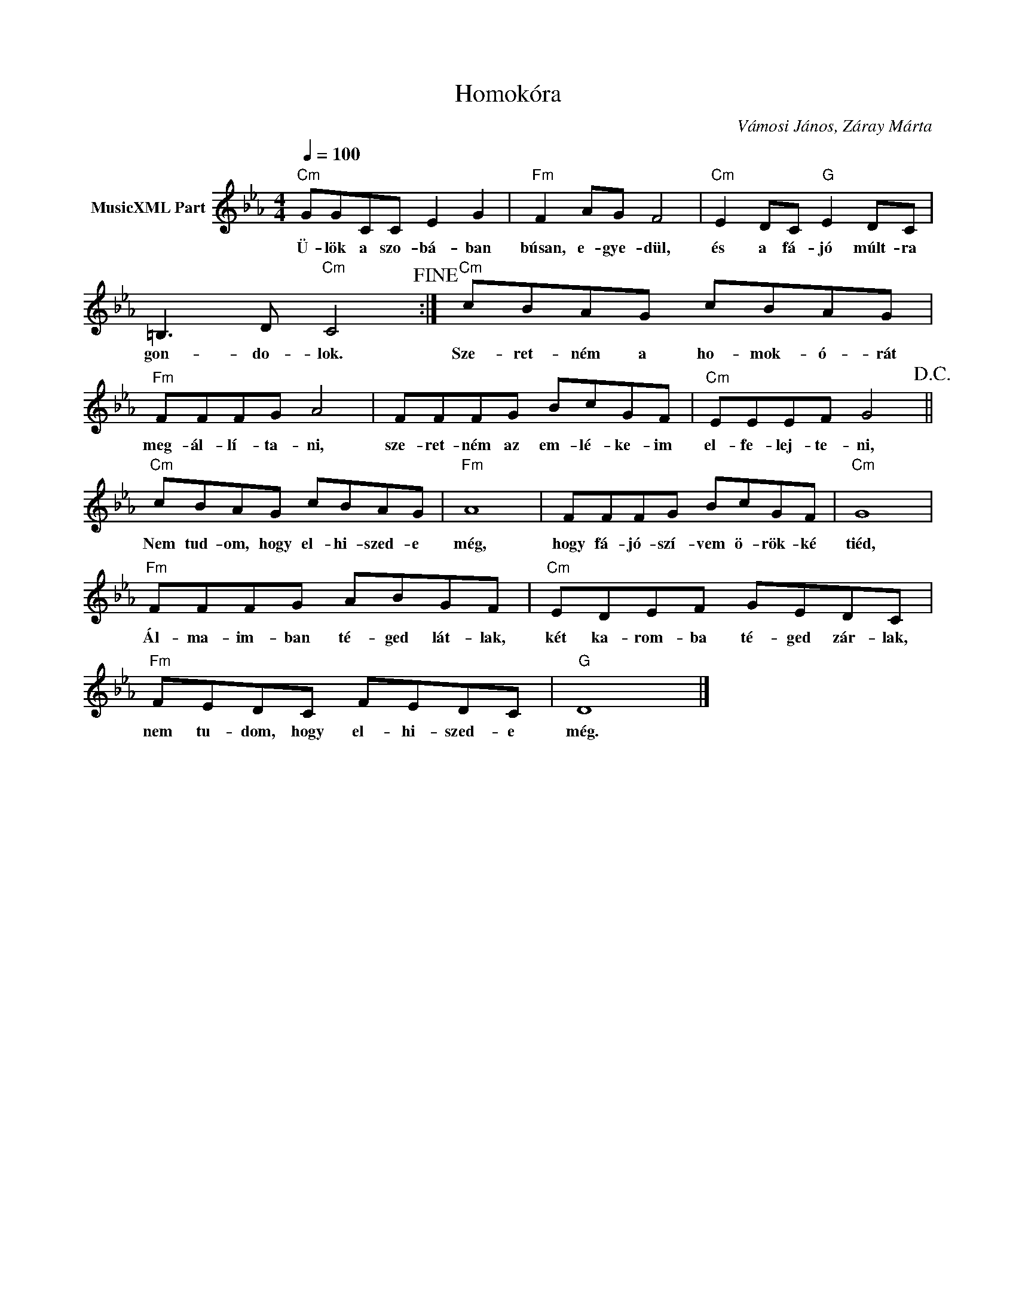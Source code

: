 X:1
T:Homokóra
T: 
C:Vámosi János, Záray Márta
Z:All Rights Reserved
L:1/8
Q:1/4=100
M:4/4
K:Cmin
V:1 treble nm="MusicXML Part"
%%MIDI program 0
V:1
"Cm" GGCC E2 G2 |"Fm" F2 AG F4 |"Cm" E2 DC"G" E2 DC | =B,3 D"Cm" C4!fine! :|"Cm" cBAG cBAG | %5
w: Ü- lök a szo- bá- ban|búsan, e- gye- dül,|és a fá- jó múlt- ra|gon- do- lok.|Sze- ret- ném a ho- mok- ó- rát|
"Fm" FFFG A4 | FFFG BcGF |"Cm" EEEF G4!D.C.! ||"Cm" cBAG cBAG |"Fm" A8 | FFFG BcGF |"Cm" G8 | %12
w: meg- ál- lí- ta- ni,|sze- ret- ném az em- lé- ke- im|el- fe- lej- te- ni,|Nem tud- om, hogy el- hi- szed- e|még,|hogy fá- jó- szí- vem ö- rök- ké|tiéd,|
"Fm" FFFG ABGF |"Cm" EDEF GEDC |"Fm" FEDC FEDC |"G" D8 |] %16
w: Ál- ma- im- ban té- ged lát- lak,|két ka- rom- ba té- ged zár- lak,|nem tu- dom, hogy el- hi- szed- e|még.|

